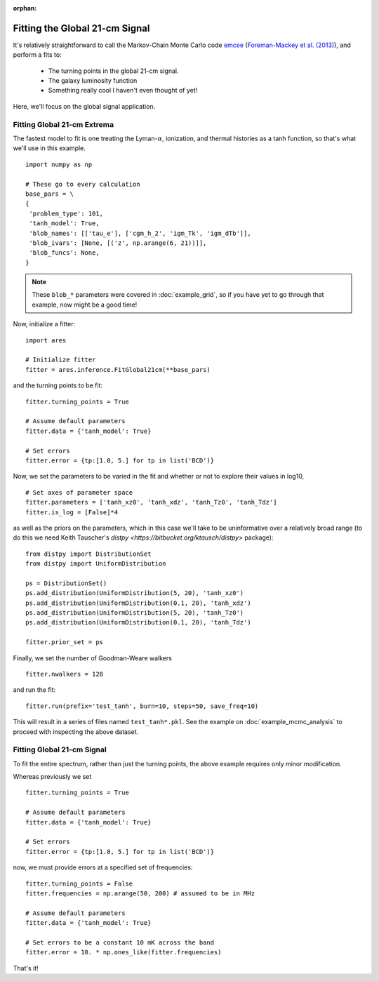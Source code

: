:orphan:

Fitting the Global 21-cm Signal
===============================
It's relatively straightforward to call the Markov-Chain Monte Carlo code
`emcee <http://dan.iel.fm/emcee/current/>`_ (`Foreman-Mackey et al. (2013) <http://adsabs.harvard.edu/abs/2013PASP..125..306F>`_),
and perform a fits to:

    - The turning points in the global 21-cm signal. 
    - The galaxy luminosity function
    - Something really cool I haven't even thought of yet!

Here, we'll focus on the global signal application.
    
Fitting Global 21-cm Extrema
----------------------------
The fastest model to fit is one treating the Lyman-:math:`\alpha`, ionization, and thermal histories as a tanh function, so that's what we'll use in this example. 

::

    import numpy as np

    # These go to every calculation
    base_pars = \
    {
     'problem_type': 101,
     'tanh_model': True,
     'blob_names': [['tau_e'], ['cgm_h_2', 'igm_Tk', 'igm_dTb']],
     'blob_ivars': [None, [('z', np.arange(6, 21))]],
     'blob_funcs': None,
    }
    
.. note :: These ``blob_*`` parameters were covered in :doc:`example_grid`, so if you have yet to go through that example, now might be a good time!
    
Now, initialize a fitter:

::   

    import ares
    
    # Initialize fitter
    fitter = ares.inference.FitGlobal21cm(**base_pars)
 
and the turning points to be fit:

::

    fitter.turning_points = True
    
    # Assume default parameters
    fitter.data = {'tanh_model': True}
    
    # Set errors
    fitter.error = {tp:[1.0, 5.] for tp in list('BCD')}
    
    
Now, we set the parameters to be varied in the fit and whether or not to explore their values in log10,

::

    # Set axes of parameter space
    fitter.parameters = ['tanh_xz0', 'tanh_xdz', 'tanh_Tz0', 'tanh_Tdz']
    fitter.is_log = [False]*4
    
as well as the priors on the parameters, which in this case we'll take to be uninformative over a relatively broad range (to do this we need Keith Tauscher's `distpy <https://bitbucket.org/ktausch/distpy>` package):

::

    from distpy import DistributionSet
    from distpy import UniformDistribution
    
    ps = DistributionSet()
    ps.add_distribution(UniformDistribution(5, 20), 'tanh_xz0')
    ps.add_distribution(UniformDistribution(0.1, 20), 'tanh_xdz')
    ps.add_distribution(UniformDistribution(5, 20), 'tanh_Tz0')
    ps.add_distribution(UniformDistribution(0.1, 20), 'tanh_Tdz')
    
    fitter.prior_set = ps
    
Finally, we set the number of Goodman-Weare walkers 

::

    fitter.nwalkers = 128
    
and run the fit:
      
::    
    
    fitter.run(prefix='test_tanh', burn=10, steps=50, save_freq=10)

This will result in a series of files named ``test_tanh*.pkl``. See the example on :doc:`example_mcmc_analysis` to proceed with inspecting the above dataset.

Fitting Global 21-cm Signal
---------------------------
To fit the entire spectrum, rather than just the turning points, the above example requires only minor modification. 

Whereas previously we set

::

    fitter.turning_points = True

    # Assume default parameters
    fitter.data = {'tanh_model': True}

    # Set errors
    fitter.error = {tp:[1.0, 5.] for tp in list('BCD')}
    
now, we must provide errors at a specified set of frequencies:

::

    fitter.turning_points = False
    fitter.frequencies = np.arange(50, 200) # assumed to be in MHz

    # Assume default parameters
    fitter.data = {'tanh_model': True}

    # Set errors to be a constant 10 mK across the band
    fitter.error = 10. * np.ones_like(fitter.frequencies)
    
That's it!    



